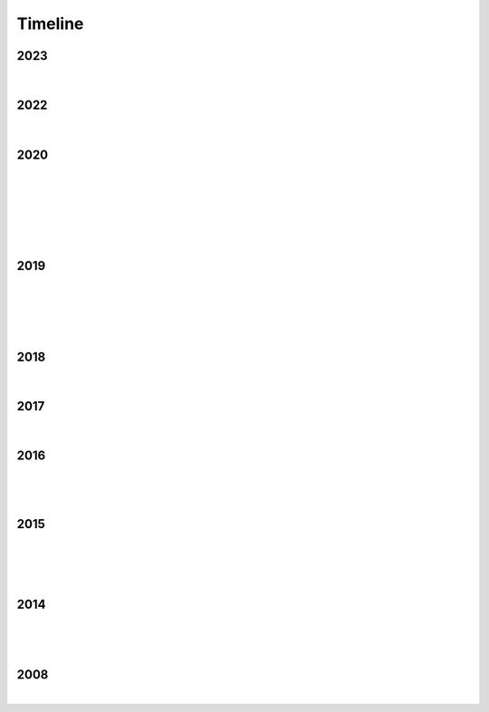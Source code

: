 Timeline
========

2023
----

.. figure:: media/dec\ 16\ 2023.webp
   :align: center
   :alt: dec 16 2023.webp

|

2022
----

.. figure:: media/aug\ 18\ 2022.webp
   :align: center
   :alt: jan 14 2020.webp

|

2020
----

.. figure:: media/numbered-indices.webp
   :align: center
   :alt: jan 14 2020.webp

|

.. figure:: media/mar\ 25\ 2020.webp
   :align: center
   :alt: mar 25 2020.webp

|

.. figure:: media/jan\ 14\ 2020.webp
   :align: center
   :alt: jan 14 2020.webp

|

.. figure:: media/2020-4-3.webp
   :align: center
   :alt: 2020-4-3.webp

|

2019
----

.. figure:: media/jun\ 27\ 2019.webp
   :align: center
   :alt: jun 27 2019.webp

|

.. figure:: media/dec-13-2019.webp
   :align: center
   :alt: dec-13-2019

|

.. figure:: media/2019-11-23.webp
   :align: center
   :alt: dec-13-2019

|

2018
----

.. figure:: media/june\ 27\ 2018.webp
   :align: center
   :alt: june 27 2018.webp

|

2017
----

.. figure:: media/2017-june-21.webp
   :align: center
   :alt: Turbulence Doom Choir Angular Velocity Vectors

|

2016
----

.. raw:: html

   <iframe width="560" height="315" src="https://www.youtube.com/embed/TwzUYv6-nXs?si=Sh15FYIoAyJJ8wba" title="YouTube video player" frameborder="0" allow="accelerometer; autoplay; clipboard-write; encrypted-media; gyroscope; picture-in-picture; web-share" referrerpolicy="strict-origin-when-cross-origin" allowfullscreen></iframe>

|

.. figure:: media/aug-25-2016.webp
   :align: center
   :alt: turbulence doom choir lava flow

|


2015
----

.. raw:: html

   <iframe width="100%" height="300" scrolling="no" frameborder="no" allow="autoplay" src="https://w.soundcloud.com/player/?url=https%3A//api.soundcloud.com/tracks/196595843&color=%23ff5500&auto_play=false&hide_related=false&show_comments=true&show_user=true&show_reposts=false&show_teaser=true&visual=true"></iframe><div style="font-size: 10px; color: #cccccc;line-break: anywhere;word-break: normal;overflow: hidden;white-space: nowrap;text-overflow: ellipsis; font-family: Interstate,Lucida Grande,Lucida Sans Unicode,Lucida Sans,Garuda,Verdana,Tahoma,sans-serif;font-weight: 100;"><a href="https://soundcloud.com/jbaylies" title="John Baylies" target="_blank" style="color: #cccccc; text-decoration: none;">John Baylies</a> · <a href="https://soundcloud.com/jbaylies/coki-all-of-a-sudden-sousastep-remix" title="Coki - All of a Sudden // sousastep remix" target="_blank" style="color: #cccccc; text-decoration: none;">Coki - All of a Sudden // sousastep remix</a></div>

|

.. figure:: media/controllermate.webp
   :align: center
   :alt: controllermate

|

.. raw:: html

   <iframe width="560" height="315" src="https://www.youtube.com/embed/O0IExQclhTE?si=VcKWLepvD4dJ8hAy" title="YouTube video player" frameborder="0" allow="accelerometer; autoplay; clipboard-write; encrypted-media; gyroscope; picture-in-picture; web-share" referrerpolicy="strict-origin-when-cross-origin" allowfullscreen></iframe>

|

2014
----

.. figure:: media/9-29-2014.webp
   :align: center
   :alt: 9-29-2014.webp

|

.. figure:: media/june-25-2015.webp
   :align: center
   :alt: 9-29-2014.webp

|

2008
----

.. raw:: html

   <iframe width="560" height="315" src="https://www.youtube.com/embed/uQCedk3-gm8?si=rkwI-fN3BTTR97wt" title="YouTube video player" frameborder="0" allow="accelerometer; autoplay; clipboard-write; encrypted-media; gyroscope; picture-in-picture; web-share" referrerpolicy="strict-origin-when-cross-origin" allowfullscreen></iframe>

|

